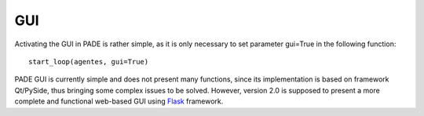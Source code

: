 GUI
===

Activating the GUI in PADE is rather simple, as it is only necessary to set parameter gui=True in the following function:

::

    start_loop(agentes, gui=True)

PADE GUI is currently simple and does not present many functions, since its implementation is based on framework Qt/PySide, thus bringing some complex issues to be solved. However, version 2.0 is supposed to present a more complete and functional web-based GUI using `Flask <http://flask.pocoo.org/>`_ framework.
